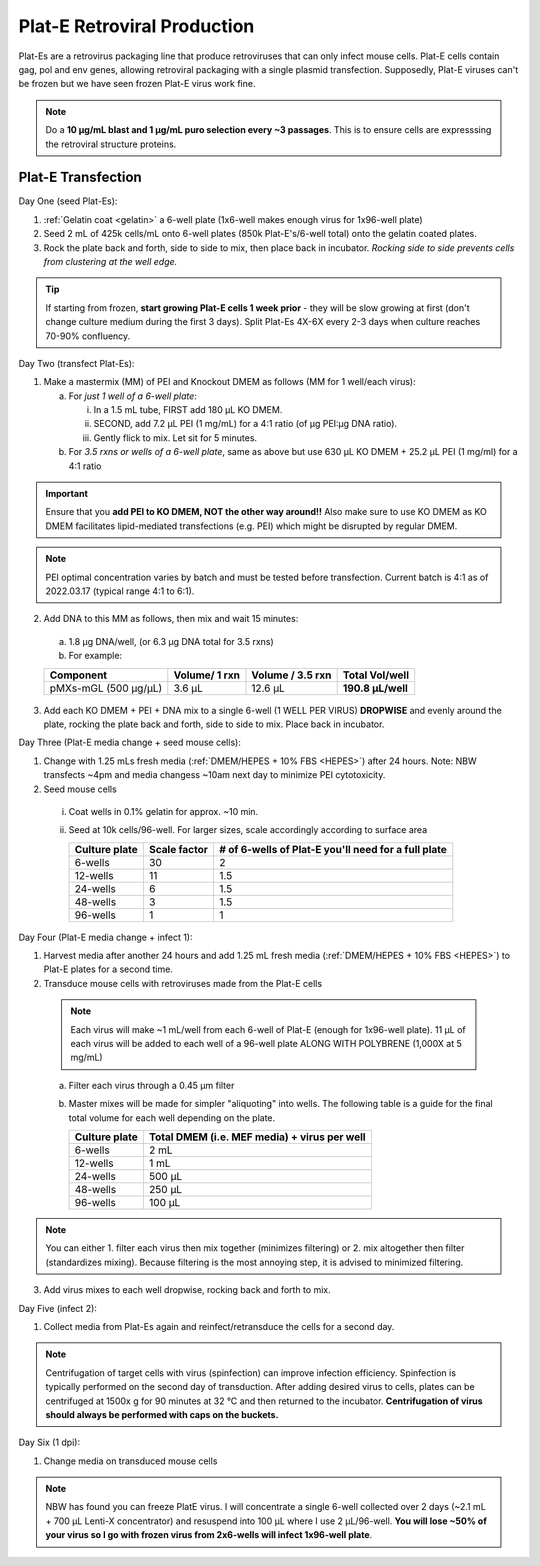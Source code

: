 ======================================
Plat-E Retroviral Production
======================================

Plat-Es are a retrovirus packaging line that produce retroviruses that can only infect mouse cells. Plat-E cells contain gag, pol and env genes, allowing retroviral packaging with a single plasmid transfection.
Supposedly, Plat-E viruses can't be frozen but we have seen frozen Plat-E virus work fine.

.. note::
	Do a **10 µg/mL blast and 1 µg/mL puro selection every ~3 passages**. This is to ensure cells are expresssing the retroviral structure proteins.


Plat-E Transfection
-------------------

Day One (seed Plat-Es):

1. :ref:`Gelatin coat <gelatin>` a 6-well plate (1x6-well makes enough virus for 1x96-well plate)
2. Seed 2 mL of 425k cells/mL onto 6-well plates (850k Plat-E's/6-well total) onto the gelatin coated plates.
3. Rock the plate back and forth, side to side to mix, then place back in incubator. *Rocking side to side prevents cells from clustering at the well edge.*

.. tip::
	If starting from frozen, **start growing Plat-E cells 1 week prior** - they will be slow growing at first (don't change culture medium during the first 3 days). Split Plat-Es 4X-6X every 2-3 days when culture reaches 70-90% confluency.


Day Two (transfect Plat-Es):

1.  Make a mastermix (MM) of PEI and Knockout DMEM as follows (MM for 1 well/each virus):

    a.	For *just 1 well of a 6-well plate*:

        i.  In a 1.5 mL tube, FIRST add 180 µL KO DMEM.
        ii. SECOND, add 7.2 µL PEI (1 mg/mL) for a 4:1 ratio (of µg PEI:µg DNA ratio).
        iii. Gently flick to mix. Let sit for 5 minutes.

    b.	For *3.5 rxns or wells of a 6-well plate*, same as above but use 630 µL KO DMEM + 25.2 µL PEI (1 mg/ml) for a 4:1 ratio

.. important::
	Ensure that you **add PEI to KO DMEM, NOT the other way around!!** Also make sure to use KO DMEM as KO DMEM facilitates lipid-mediated transfections (e.g. PEI) which might be disrupted by regular DMEM.

.. note::
    PEI optimal concentration varies by batch and must be tested before transfection. Current batch is 4:1 as of 2022.03.17 (typical range 4:1 to 6:1).

2.	Add DNA to this MM as follows, then mix and wait 15 minutes:

    a. 1.8 µg DNA/well, (or 6.3 µg DNA total for 3.5 rxns)
    b. For example:

    =============================   ==============   =================   ====================
    Component                        Volume/ 1 rxn    Volume / 3.5 rxn    **Total Vol/well**
    =============================   ==============   =================   ====================
    pMXs-mGL (500 µg/µL)                 3.6 µL          12.6 µL          **190.8 µL/well**
    =============================   ==============   =================   ====================

3.	Add each KO DMEM + PEI + DNA mix to a single 6-well (1 WELL PER VIRUS) **DROPWISE** and evenly around the plate, rocking the plate back and forth, side to side to mix. Place back in incubator.


Day Three (Plat-E media change + seed mouse cells):

1.	Change with 1.25 mLs fresh media (:ref:`DMEM/HEPES + 10% FBS <HEPES>`) after 24 hours. Note: NBW transfects ~4pm and media changess ~10am next day to minimize PEI cytotoxicity.
2.	Seed mouse cells

    i.  Coat wells in 0.1% gelatin for approx. ~10 min.
    ii. Seed at 10k cells/96-well. For larger sizes, scale accordingly according to surface area

        =================   ==========================   ===============================================================
        **Culture plate**    **Scale factor**              **# of 6-wells of Plat-E you'll need for a full plate**
        =================   ==========================   ===============================================================
        6-wells              30                            2
        12-wells             11                            1.5
        24-wells             6                             1.5
        48-wells             3                             1.5
        96-wells             1                             1
        =================   ==========================   ===============================================================

Day Four (Plat-E media change + infect 1):

1.	Harvest media after another 24 hours and add 1.25 mL fresh media (:ref:`DMEM/HEPES + 10% FBS <HEPES>`) to Plat-E plates for a second time.
2.	Transduce mouse cells with retroviruses made from the Plat-E cells

    .. note::
        Each virus will make ~1 mL/well from each 6-well of Plat-E (enough for 1x96-well plate). 11 µL of each virus will be added to each well of a 96-well plate ALONG WITH POLYBRENE (1,000X at 5 mg/mL)

    a.  Filter each virus through a 0.45 µm filter
    b.  Master mixes will be made for simpler "aliquoting" into wells. The following table is a guide for the final total volume for each well depending on the plate.

        =================   =================================================
        **Culture plate**    **Total DMEM (i.e. MEF media) + virus per well**
        =================   =================================================
        6-wells              2 mL
        12-wells             1 mL
        24-wells             500 µL
        48-wells             250 µL
        96-wells             100 µL
        =================   =================================================

.. note::
    You can either 1. filter each virus then mix together (minimizes filtering) or 2. mix altogether then filter (standardizes mixing). Because filtering is the most annoying step, it is advised to minimized filtering.

3.	Add virus mixes to each well dropwise, rocking back and forth to mix.


Day Five (infect 2):

1.	Collect media from Plat-Es again and reinfect/retransduce the cells for a second day.

.. note::
    Centrifugation of target cells with virus (spinfection) can improve infection efficiency. Spinfection is typically performed on the second day of transduction. After adding desired virus to cells, plates can be centrifuged at 1500x g for 90 minutes at 32 °C and then returned to the incubator. **Centrifugation of virus should always be performed with caps on the buckets.** 


Day Six (1 dpi):

1.	Change media on transduced mouse cells



.. note::
    NBW has found you can freeze PlatE virus. I will concentrate a single 6-well collected over 2 days (~2.1 mL + 700 µL Lenti-X concentrator) and resuspend into 100 µL where I use 2 µL/96-well.
    **You will lose ~50% of your virus so I go with frozen virus from 2x6-wells will infect 1x96-well plate**.